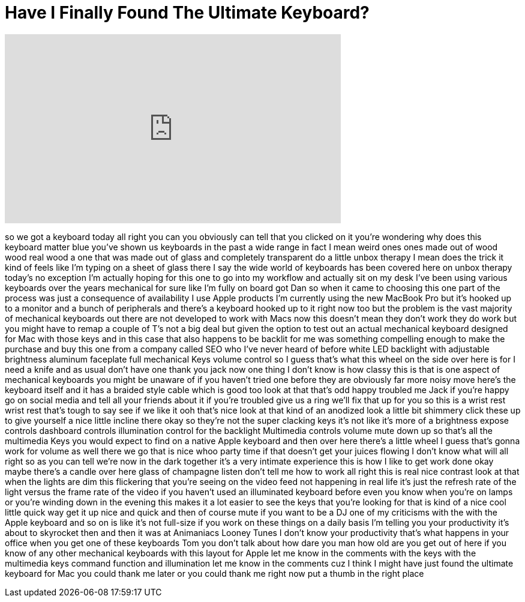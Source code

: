 = Have I Finally Found The Ultimate Keyboard?
:published_at: 2017-03-04
:hp-alt-title: Have I Finally Found The Ultimate Keyboard?
:hp-image: https://i.ytimg.com/vi/ZZ9ZCuUP8TI/maxresdefault.jpg


++++
<iframe width="560" height="315" src="https://www.youtube.com/embed/ZZ9ZCuUP8TI?rel=0" frameborder="0" allow="autoplay; encrypted-media" allowfullscreen></iframe>
++++

so we got a keyboard today all right you
can you obviously can tell that you
clicked on it you're wondering why does
this keyboard matter blue you've shown
us keyboards in the past a wide range in
fact I mean weird ones ones made out of
wood wood real wood a one that was made
out of glass and completely transparent
do a little unbox therapy I mean does
the trick it kind of feels like I'm
typing on a sheet of glass there I say
the wide world of keyboards has been
covered here on unbox therapy today's no
exception I'm actually hoping for this
one to go into my workflow and actually
sit on my desk I've been using various
keyboards over the years mechanical for
sure like I'm fully on board got Dan so
when it came to choosing this one part
of the process was just a consequence of
availability I use Apple products I'm
currently using the new MacBook Pro but
it's hooked up to a monitor and a bunch
of peripherals and there's a keyboard
hooked up to it right now too
but the problem is the vast majority of
mechanical keyboards out there are not
developed to work with Macs now this
doesn't mean they don't work they do
work but you might have to remap a
couple of T's not a big deal but given
the option to test out an actual
mechanical keyboard designed for Mac
with those keys and in this case that
also happens to be backlit for me was
something compelling enough to make the
purchase and buy this one from a company
called SEO who I've never heard of
before white LED backlight with
adjustable brightness aluminum faceplate
full mechanical Keys volume control so I
guess that's what this wheel on the side
over here is for I need a knife and as
usual don't have one thank you jack now
one thing I don't know is how classy
this is that is one aspect of mechanical
keyboards you might be unaware of if you
haven't tried one before they are
obviously far more noisy move here's the
keyboard itself and it has a braided
style cable which is good too
look at that that's odd happy troubled
me Jack if you're happy go on social
media and tell all your friends about it
if you're troubled give us a ring we'll
fix that up for you so this is a wrist
rest wrist rest that's tough to say see
if we like it ooh that's nice look at
that kind of an anodized look a little
bit shimmery click these up to give
yourself a nice little incline there
okay so they're not the super clacking
keys it's not like it's more of a
brightness expose controls dashboard
controls illumination control for the
backlight Multimedia controls volume
mute down up so that's all the
multimedia Keys you would expect to find
on a native Apple keyboard and then over
here there's a little wheel I guess
that's gonna work for volume as well
there we go
that is nice whoo party time if that
doesn't get your juices flowing I don't
know what will all right so as you can
tell we're now in the dark together it's
a very intimate experience this is how I
like to get work done okay maybe there's
a candle over here glass of champagne
listen don't tell me how to work all
right this is real nice contrast look at
that when the lights are dim this
flickering that you're seeing on the
video feed not happening in real life
it's just the refresh rate of the light
versus the frame rate of the video if
you haven't used an illuminated keyboard
before even you know when you're on
lamps or you're winding down in the
evening this makes it a lot easier to
see the keys that you're looking for
that is kind of a nice cool little quick
way get it up nice and quick and then of
course mute if you want to be a DJ one
of my criticisms with the with the Apple
keyboard and so on is like it's not
full-size if you work on these things on
a daily basis I'm telling you your
productivity it's about to skyrocket
then
and then it was at Animaniacs Looney
Tunes I don't know your productivity
that's what happens in your office when
you get one of these keyboards Tom you
don't talk about how dare you man
how old are you get out of here if you
know of any other mechanical keyboards
with this layout for Apple let me know
in the comments with the keys with the
multimedia keys command function and
illumination let me know in the comments
cuz I think I might have just found the
ultimate keyboard for Mac you could
thank me later or you could thank me
right now put a thumb in the right place
